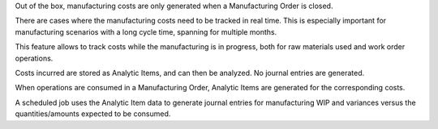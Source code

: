 Out of the box, manufacturing costs are only generated
when a Manufacturing Order is closed.

There are cases where the manufacturing costs need to be tracked in real time.
This is especially important for manufacturing scenarios with a long cycle time,
spanning for multiple months.

This feature allows to track costs while the manufacturing is in progress,
both for raw materials used and work order operations.

Costs incurred are stored as Analytic Items, and can then be analyzed.
No journal entries are generated.

When operations are consumed in a Manufacturing Order, Analytic Items are generated for
the corresponding costs.

A scheduled job uses the Analytic Item data to generate journal entries for manufacturing
WIP and variances versus the quantities/amounts expected to be consumed.
